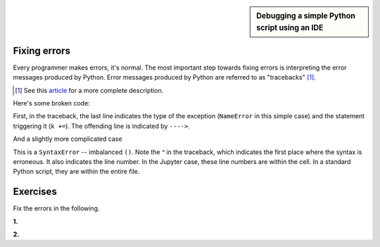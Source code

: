.. sidebar:: Debugging a simple Python script using an IDE

    .. raw:: html
    
        <video width="50%" height="50%" controls>
          <source src="https://cloudstor.aarnet.edu.au/plus/s/ClULdjdqQm9EosK/download" type="video/mp4">
          Your browser does not support the video tag.
        </video>

.. _debugging:

Fixing errors
=============

Every programmer makes errors, it's normal. The most important step towards fixing errors is interpreting the error messages produced by Python. Error messages produced by Python are referred to as "tracebacks" [1]_.

.. [1] See this article_ for a more complete description.

Here's some broken code:

.. jupyter-execute::
    :linenos:
    :raises:

    a = 42
    k += a

First, in the traceback, the last line indicates the type of the exception (``NameError`` in this simple case) and the statement triggering it (``k +=``). The offending line is indicated by ``---->``.

.. panels::
    :column: col-lg-12 p-2

    .. dropdown:: :fa:`eye,mr-1` Click to see the fixed code
            
        Variables must be defined before they're used

        .. jupyter-execute::
        
            a = 42
            k = 0
            k += a

And a slightly more complicated case

.. jupyter-execute::
    :linenos:
    :raises:

    def echo(name):
        print(name

This is a ``SyntaxError`` -- imbalanced ``()``. Note the `^` in the traceback, which indicates the first place where the syntax is erroneous. It also indicates the line number. In the Jupyter case, these line numbers are within the cell. In a standard Python script, they are within the entire file.

.. panels::
    :column: col-lg-12 p-2

    .. dropdown:: :fa:`eye,mr-1` Click to see the fixed code
            
        Balance the parentheses.

        .. jupyter-execute::
        
            def echo(name):
                print(name)

Exercises
=========

Fix the errors in the following.

**1.**

.. jupyter-execute::
    :linenos:
    :raises:

    name = "Tim"
    if name = "Tim":
        greet = "Fist bump!"
    else:
        greet = "Hi"

**2.**

.. jupyter-execute::
    :linenos:
    :raises:

    def squared(num):
        return num * 2


.. _article: https://realpython.com/python-traceback/
